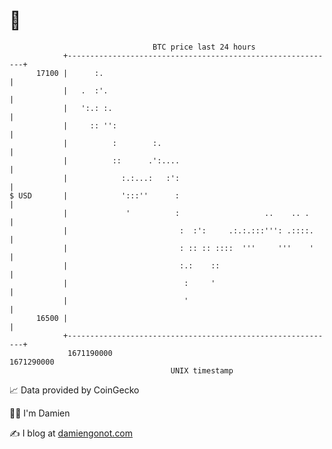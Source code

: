 * 👋

#+begin_example
                                   BTC price last 24 hours                    
               +------------------------------------------------------------+ 
         17100 |      :.                                                    | 
               |   .  :'.                                                   | 
               |   ':.: :.                                                  | 
               |     :: '':                                                 | 
               |          :        :.                                       | 
               |          ::      .':....                                   | 
               |            :.:...:   :':                                   | 
   $ USD       |            ':::''      :                                   | 
               |             '          :                   ..    .. .      | 
               |                         :  :':     .:.:.:::''': .::::.     | 
               |                         : :: :: ::::  '''     '''    '     | 
               |                         :.:    ::                          | 
               |                          :     '                           | 
               |                          '                                 | 
         16500 |                                                            | 
               +------------------------------------------------------------+ 
                1671190000                                        1671290000  
                                       UNIX timestamp                         
#+end_example
📈 Data provided by CoinGecko

🧑‍💻 I'm Damien

✍️ I blog at [[https://www.damiengonot.com][damiengonot.com]]
